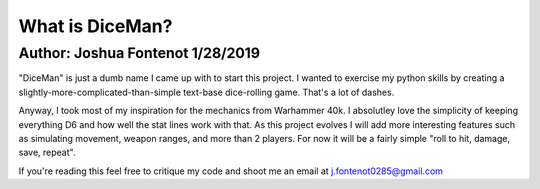################
What is DiceMan?
################
Author: Joshua Fontenot 1/28/2019
=================================

"DiceMan" is just a dumb name I came up with to start this project. I wanted to exercise my python skills by creating a slightly-more-complicated-than-simple text-base dice-rolling game. That's a lot of dashes.

Anyway, I took most of my inspiration for the mechanics from Warhammer 40k. I absolutley love the simplicity of keeping everything D6 and how well the stat lines work with that. As this project evolves I will add more interesting features such as simulating movement, weapon ranges, and more than 2 players. For now it will be a fairly simple "roll to hit, damage, save, repeat".

If you're reading this feel free to critique my code and shoot me an email at j.fontenot0285@gmail.com
